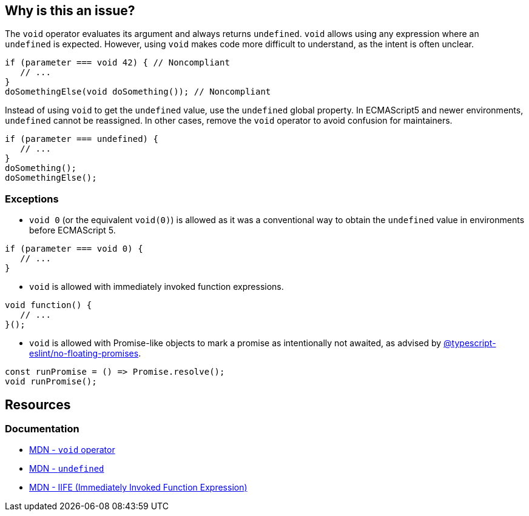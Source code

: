 == Why is this an issue?

The `void` operator evaluates its argument and always returns `undefined`. `void` allows using any expression where an `undefined` is expected. However, using `void` makes code more difficult to understand, as the intent is often unclear. 

[source,javascript,diff-id=1,diff-type=noncompliant]
----
if (parameter === void 42) { // Noncompliant
   // ...
}
doSomethingElse(void doSomething()); // Noncompliant
----

Instead of using `void` to get the `undefined` value, use the `undefined` global property. In ECMAScript5 and newer environments, `undefined` cannot be reassigned. In other cases, remove the `void` operator to avoid confusion for maintainers.

[source,javascript,diff-id=1,diff-type=compliant]
----
if (parameter === undefined) {
   // ...
}
doSomething();
doSomethingElse();
----


=== Exceptions

* `void 0` (or the equivalent `void(0)`) is allowed as it was a conventional way to obtain the `undefined` value in environments before ECMAScript 5.

[source,javascript]
----
if (parameter === void 0) {
   // ...
}
----

* `void` is allowed with immediately invoked function expressions.

[source,javascript]
----
void function() {
   // ...
}();
----

* `void` is allowed with Promise-like objects to mark a promise as intentionally not awaited, as advised by https://github.com/typescript-eslint/typescript-eslint/blob/main/packages/eslint-plugin/docs/rules/no-floating-promises.md[@typescript-eslint/no-floating-promises].

[source,javascript]
----
const runPromise = () => Promise.resolve();
void runPromise();
----

== Resources

=== Documentation

* https://developer.mozilla.org/en-US/docs/Web/JavaScript/Reference/Operators/void[MDN - `void` operator]
* https://developer.mozilla.org/en-US/docs/Web/JavaScript/Reference/Global_Objects/undefined[MDN - `undefined`]
* https://developer.mozilla.org/en-US/docs/Glossary/IIFE[MDN - IIFE (Immediately Invoked Function Expression)]

ifdef::env-github,rspecator-view[]

'''
== Implementation Specification
(visible only on this page)

=== Message

Remove this use of the 'void' operator.


=== Highlighting

``++void arg++``


'''

== Comments And Links
(visible only on this page)

=== on 30 Sep 2016, 10:14:28 Elena Vilchik wrote:
\[~ann.campbell.2] Hi! Could you finish this ticket? Thanks!

(I'm struggling to define severity)

=== on 30 Sep 2016, 16:47:30 Ann Campbell wrote:
\[~elena.vilchik] could you supply some code samples?

=== on 30 Sep 2016, 17:13:13 Elena Vilchik wrote:
\[~ann.campbell.2] done

=== on 14 Mar 2017, 10:33:27 Elena Vilchik wrote:
\[~ann.campbell.2] Hi! we added exclusion to this rule: ``++void 0++`` used as ``++undefined++``. Could you update main part of description, as it's outdated now. Thanks!

endif::env-github,rspecator-view[]
